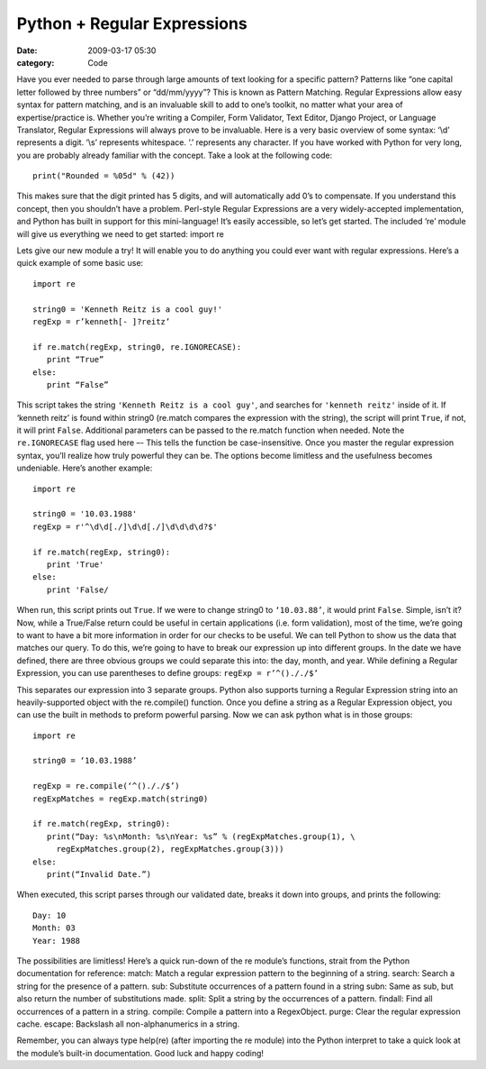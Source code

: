 Python + Regular Expressions
############################

:date: 2009-03-17 05:30
:category: Code


Have you ever needed to parse through large amounts of text looking
for a specific pattern? Patterns like “one capital letter followed
by three numbers” or “dd/mm/yyyy”? This is known as Pattern
Matching. Regular Expressions allow easy syntax for pattern
matching, and is an invaluable skill to add to one’s toolkit, no
matter what your area of expertise/practice is. Whether you’re
writing a Compiler, Form Validator, Text Editor, Django Project, or
Language Translator, Regular Expressions will always prove to be
invaluable. Here is a very basic overview of some syntax: ‘\\d’
represents a digit. ‘\\s’ represents whitespace. ‘.’ represents any
character. If you have worked with Python for very long, you are
probably already familiar with the concept. Take a look at the
following code::

    print("Rounded = %05d" % (42))

This makes sure that the digit printed has 5 digits, and will
automatically add 0’s to compensate. If you understand this
concept, then you shouldn’t have a problem. Perl-style Regular
Expressions are a very widely-accepted implementation, and Python
has built in support for this mini-language! It’s easily
accessible, so let’s get started. The included ‘re’ module will
give us everything we need to get started: import re

Lets give our new module a try! It will enable you to do anything
you could ever want with regular expressions. Here’s a quick
example of some basic use::

    import re

    string0 = 'Kenneth Reitz is a cool guy!'
    regExp = r’kenneth[- ]?reitz’

    if re.match(regExp, string0, re.IGNORECASE):
       print “True”
    else:
       print “False”


This script takes the string ``'Kenneth Reitz is a cool guy'``, and
searches for ``'kenneth reitz'`` inside of it. If ‘kenneth reitz’ is
found within string0 (re.match compares the expression with the
string), the script will print ``True``, if not, it will print
``False``. Additional parameters can be passed to the re.match
function when needed. Note the ``re.IGNORECASE`` flag used here –-
This tells the function be case-insensitive. Once you master the
regular expression syntax, you’ll realize how truly powerful they
can be. The options become limitless and the usefulness becomes
undeniable. Here’s another example::

    import re

    string0 = '10.03.1988'
    regExp = r'^\d\d[./]\d\d[./]\d\d\d\d?$'

    if re.match(regExp, string0):
       print 'True'
    else:
       print 'False/


When run, this script prints out ``True``. If we were to change
string0 to ``‘10.03.88’``, it would print ``False``. Simple, isn’t it?
Now, while a True/False return could be useful in certain
applications (i.e. form validation), most of the time, we’re going
to want to have a bit more information in order for our checks to
be useful. We can tell Python to show us the data that matches our
query. To do this, we’re going to have to break our expression up
into different groups. In the date we have defined, there are three
obvious groups we could separate this into: the day, month, and
year. While defining a Regular Expression, you can use parentheses
to define groups: ``regExp = r’^()././$’``

This separates our expression into 3 separate groups. Python also
supports turning a Regular Expression string into an
heavily-supported object with the re.compile() function. Once you
define a string as a Regular Expression object, you can use the
built in methods to preform powerful parsing. Now we can ask python
what is in those groups::

    import re

    string0 = ‘10.03.1988’

    regExp = re.compile(‘^()././$’)
    regExpMatches = regExp.match(string0)

    if re.match(regExp, string0):
       print(“Day: %s\nMonth: %s\nYear: %s” % (regExpMatches.group(1), \
         regExpMatches.group(2), regExpMatches.group(3)))
    else:
       print(“Invalid Date.”)


When executed, this script parses through our validated date,
breaks it down into groups, and prints the following::

    Day: 10
    Month: 03
    Year: 1988


The possibilities are limitless! Here’s a quick run-down of the re
module’s functions, strait from the Python documentation for
reference: match: Match a regular expression pattern to the
beginning of a string. search: Search a string for the presence of
a pattern. sub: Substitute occurrences of a pattern found in a
string subn: Same as sub, but also return the number of
substitutions made. split: Split a string by the occurrences of a
pattern. findall: Find all occurrences of a pattern in a string.
compile: Compile a pattern into a RegexObject. purge: Clear the
regular expression cache. escape: Backslash all non-alphanumerics
in a string.

Remember, you can always type help(re) (after importing the re
module) into the Python interpret to take a quick look at the
module’s built-in documentation. Good luck and happy coding!

